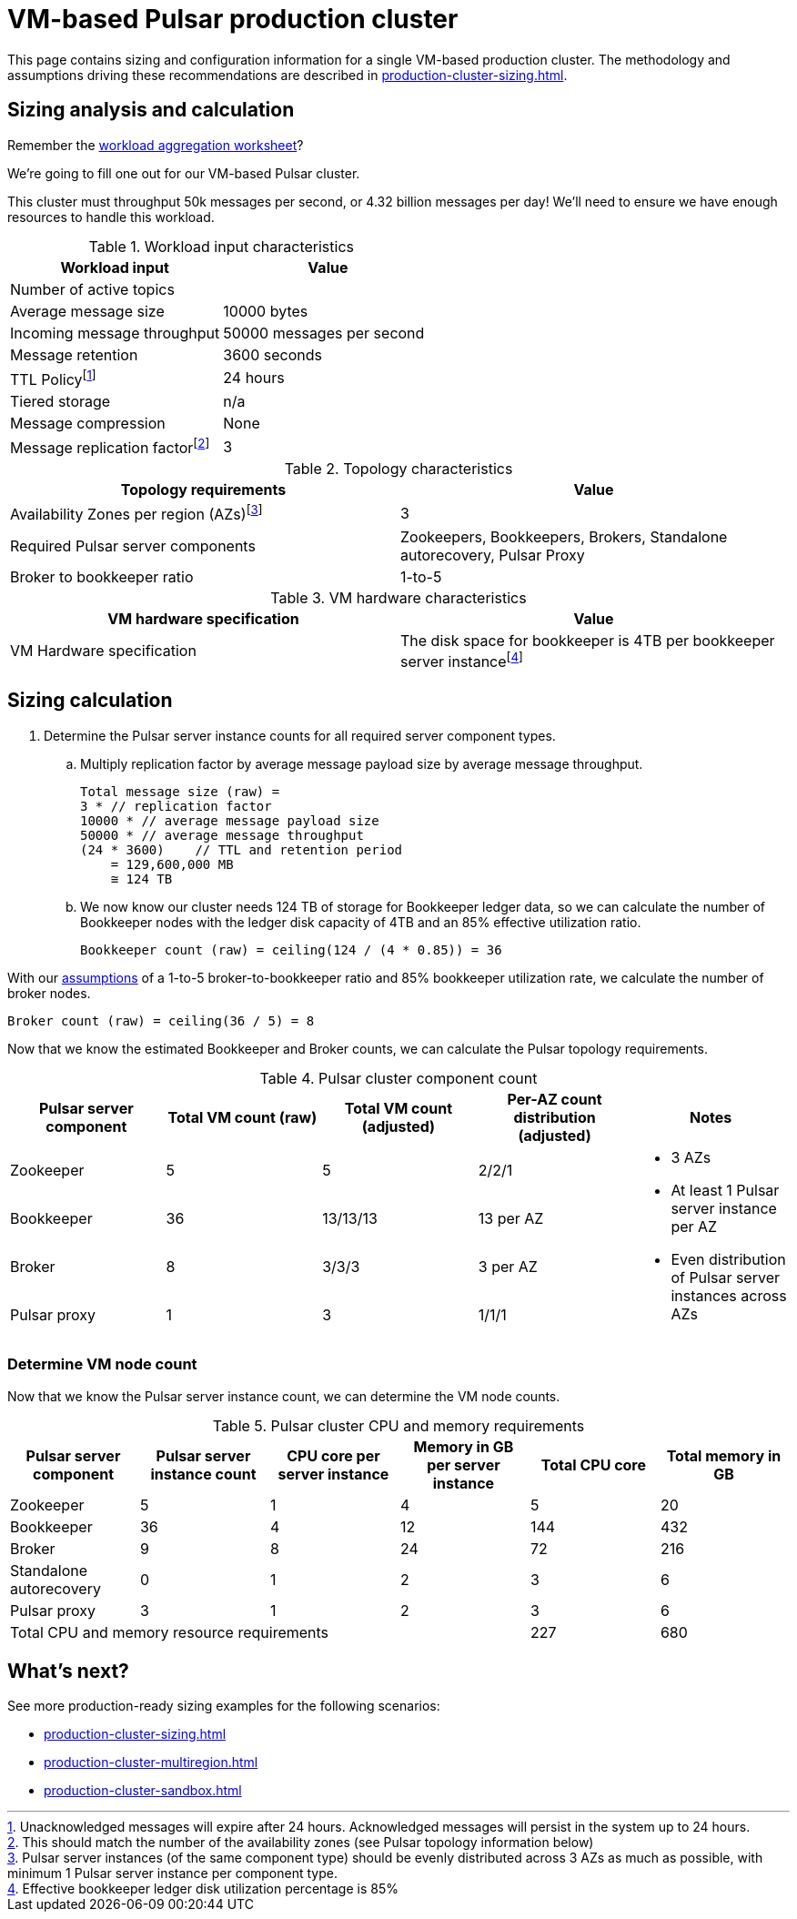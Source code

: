 :activeTopics:
:messageSize: 10000
:messageThroughput: 50000
:retentionPolicy: 3600
:ttlPolicy: 24
:tieredStoragePolicy: n/a
:messageReplicationFactor: 3

// Example with high throughput for very active systems in 3 zones

= VM-based Pulsar production cluster

This page contains sizing and configuration information for a single VM-based production cluster.
The methodology and assumptions driving these recommendations are described in xref:production-cluster-sizing.adoc[].

== Sizing analysis and calculation
Remember the xref:production-cluster-sizing.adoc#aggregate-worksheet[workload aggregation worksheet]?

We're going to fill one out for our VM-based Pulsar cluster.

This cluster must throughput 50k messages per second, or 4.32 billion messages per day! We'll need to ensure we have enough resources to handle this workload.

.Workload input characteristics
[cols=2*,options=header]
|===
|*Workload input*
|*Value*

| Number of active topics
| {activeTopics}

| Average message size
| {messageSize} bytes

| Incoming message throughput
| {messageThroughput} messages per second

| Message retention
| {retentionPolicy} seconds

| TTL Policyfootnote:[Unacknowledged messages will expire after {ttlPolicy} hours. Acknowledged messages will persist in the system up to {ttlPolicy} hours.]
| {ttlPolicy} hours

| Tiered storage
| {tieredStoragePolicy}

|Message compression
|None

|Message replication factorfootnote:[This should match the number of the availability zones (see Pulsar topology information below)]
|{messageReplicationFactor}

|===

.Topology characteristics
[cols=2*,options=header]
|===
|*Topology requirements*
|*Value*

|Availability Zones per region (AZs)footnote:[Pulsar server instances (of the same component type) should be evenly distributed across 3 AZs as much as possible, with minimum 1 Pulsar server instance per component type.]
|3

|Required Pulsar server components
|Zookeepers, Bookkeepers, Brokers, Standalone autorecovery, Pulsar Proxy

|Broker to bookkeeper ratio
|1-to-5

|===

.VM hardware characteristics
[cols=2*,options=header]
|===
|*VM hardware specification*
|*Value*

|VM Hardware specification
|The disk space for bookkeeper is 4TB per bookkeeper server instancefootnote:[Effective bookkeeper ledger disk utilization percentage is 85%]

|===

== Sizing calculation

. Determine the Pulsar server instance counts for all required server component types.
.. Multiply replication factor by average message payload size by average message throughput.
+
[source,plain,subs="attributes+"]
----
Total message size (raw) =
{messageReplicationFactor} * // replication factor
{messageSize} * // average message payload size
{messageThroughput} * // average message throughput
({ttlPolicy} * {retentionPolicy})    // TTL and retention period
    = 129,600,000 MB
    ≅ 124 TB
----
.. We now know our cluster needs 124 TB of storage for Bookkeeper ledger data, so we can calculate the number of Bookkeeper nodes with the ledger disk capacity of 4TB and an 85% effective utilization ratio.
+
[source,plain]
----
Bookkeeper count (raw) = ceiling(124 / (4 * 0.85)) = 36
----

With our xref:production-cluster-sizing.adoc#assumptions[assumptions] of a 1-to-5 broker-to-bookkeeper ratio and 85% bookkeeper utilization rate, we calculate the number of broker nodes.
[source,plain]
----
Broker count (raw) = ceiling(36 / 5) = 8
----

Now that we know the estimated Bookkeeper and Broker counts, we can calculate the Pulsar topology requirements.

.Pulsar cluster component count
[cols=5*, options=header]
|===
|Pulsar server component
|Total VM count (raw)
|Total VM count (adjusted)
|Per-AZ count distribution (adjusted)
|Notes

|Zookeeper
|5
|5
|2/2/1
.5+a|* 3 AZs +
* At least 1 Pulsar server instance per AZ +
* Even distribution of Pulsar server instances across AZs

|Bookkeeper
|36
|13/13/13
|13 per AZ

|Broker
|8
|3/3/3
|3 per AZ

|Pulsar proxy
|1
|3
|1/1/1

|===

=== Determine VM node count

Now that we know the Pulsar server instance count, we can determine the VM node counts.

.Pulsar cluster CPU and memory requirements
[cols=6*, options=header]
|===
|Pulsar server component
|Pulsar server instance count
|CPU core per server instance
|Memory in GB per server instance
|Total CPU core
|Total memory in GB

|Zookeeper
|5
|1
|4
|5
|20

|Bookkeeper
|36
|4
|12
|144
|432

|Broker
|9
|8
|24
|72
|216

|Standalone autorecovery
|0
|1
|2
|3
|6

|Pulsar proxy
|3
|1
|2
|3
|6

4+|Total CPU and memory resource requirements
|227
|680

|===

== What's next?

See more production-ready sizing examples for the following scenarios:

* xref:production-cluster-sizing.adoc[]
* xref:production-cluster-multiregion.adoc[]
* xref:production-cluster-sandbox.adoc[]
